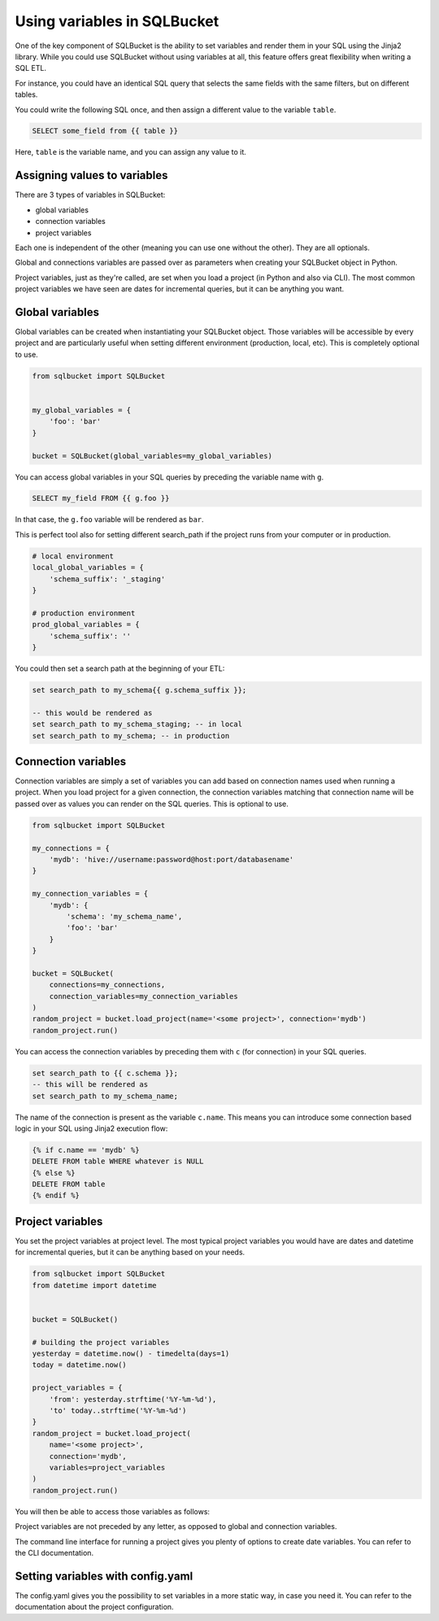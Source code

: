 Using variables in SQLBucket
============================


One of the key component of SQLBucket is the ability to set variables and render
them in your SQL using the Jinja2 library. While you could use SQLBucket without
using variables at all, this feature offers great flexibility when writing a
SQL ETL.

For instance, you could have an identical SQL query that selects the same fields
with the same filters, but on different tables.

You could write the following SQL once, and then assign a different value to
the variable ``table``.

.. code-block:: jinja

    SELECT some_field from {{ table }}

Here, ``table`` is the variable name, and you can assign any value to it.


Assigning values to variables
-----------------------------

There are 3 types of variables in SQLBucket:

* global variables
* connection variables
* project variables

Each one is independent of the other (meaning you can use one without the other).
They are all optionals.

Global and connections variables are passed over as parameters when creating
your SQLBucket object in Python.

Project variables, just as they're called, are set when you load a project (in
Python and also via CLI). The most common project variables we have seen are
dates for incremental queries, but it can be anything you want.


Global variables
----------------

Global variables can be created when instantiating your SQLBucket object. Those
variables will be accessible by every project and are particularly useful when
setting different environment (production, local, etc). This is completely
optional to use.

.. code-block:: python

    from sqlbucket import SQLBucket


    my_global_variables = {
        'foo': 'bar'
    }

    bucket = SQLBucket(global_variables=my_global_variables)

You can access global variables in your SQL queries by preceding the variable
name with ``g``.


.. code-block:: sql

    SELECT my_field FROM {{ g.foo }}

In that case, the ``g.foo`` variable will be rendered as ``bar``.


This is perfect tool also for setting different search_path if the project runs
from your computer or in production.

.. code-block:: python

    # local environment
    local_global_variables = {
        'schema_suffix': '_staging'
    }

    # production environment
    prod_global_variables = {
        'schema_suffix': ''
    }

You could then set a search path at the beginning of your ETL:

.. code-block:: sql

    set search_path to my_schema{{ g.schema_suffix }};

    -- this would be rendered as
    set search_path to my_schema_staging; -- in local
    set search_path to my_schema; -- in production


Connection variables
--------------------

Connection variables are simply a set of variables you can add based on connection
names used when running a project. When you load project for a given connection,
the connection variables matching that connection name will be passed over as
values you can render on the SQL queries. This is optional to use.


.. code-block:: python

    from sqlbucket import SQLBucket

    my_connections = {
        'mydb': 'hive://username:password@host:port/databasename'
    }

    my_connection_variables = {
        'mydb': {
            'schema': 'my_schema_name',
            'foo': 'bar'
        }
    }

    bucket = SQLBucket(
        connections=my_connections,
        connection_variables=my_connection_variables
    )
    random_project = bucket.load_project(name='<some project>', connection='mydb')
    random_project.run()


You can access the connection variables by preceding them with ``c`` (for
connection) in your SQL queries.

.. code-block:: sql

    set search_path to {{ c.schema }};
    -- this will be rendered as
    set search_path to my_schema_name;

The name of the connection is present as the variable ``c.name``. This means
you can introduce some connection based logic in your SQL using Jinja2 execution
flow:

.. code-block:: jinja

    {% if c.name == 'mydb' %}
    DELETE FROM table WHERE whatever is NULL
    {% else %}
    DELETE FROM table
    {% endif %}



Project variables
-----------------

You set the project variables at project level. The most typical project
variables you would have are dates and datetime for incremental queries, but
it can be anything based on your needs.


.. code-block:: python

    from sqlbucket import SQLBucket
    from datetime import datetime


    bucket = SQLBucket()

    # building the project variables
    yesterday = datetime.now() - timedelta(days=1)
    today = datetime.now()

    project_variables = {
        'from': yesterday.strftime('%Y-%m-%d'),
        'to' today..strftime('%Y-%m-%d')
    }
    random_project = bucket.load_project(
        name='<some project>',
        connection='mydb',
        variables=project_variables
    )
    random_project.run()


You will then be able to access those variables as follows:

.. code-block::sql

    DELETE FROM my_table
    WHERE datetime >= '{{ from }}' AND datetime < '{{ to }}'

Project variables are not preceded by any letter, as opposed to global and
connection variables.

The command line interface for running a project gives you plenty of options to
create date variables. You can refer to the CLI documentation.


Setting variables with config.yaml
----------------------------------

The config.yaml gives you the possibility to set variables in a more static way,
in case you need it. You can refer to the documentation about the project
configuration.

